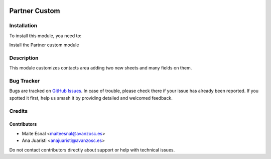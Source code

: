 .. image:: https://img.shields.io/badge/license-AGPL--3-blue.png
   :target: https://www.gnu.org/licenses/agpl
   :alt: License: AGPL-3

==============
Partner Custom
==============

Installation
============

To install this module, you need to:

Install the Partner custom module

Description
============

This module customizes contacts area adding two new sheets and many fields on them.

Bug Tracker
===========

Bugs are tracked on `GitHub Issues
<https://github.com/avanzosc/odoo-addons/issues>`_. In case of trouble, please
check there if your issue has already been reported. If you spotted it first,
help us smash it by providing detailed and welcomed feedback.

Credits
=======

Contributors
------------

* Maite Esnal <maiteesnal@avanzosc.es>
* Ana Juaristi <anajuaristi@avanzosc.es>

Do not contact contributors directly about support or help with technical issues.


